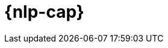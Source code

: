 [[ml-nlp]]
= {nlp-cap}

:frontmatter-description: An introduction to {ml} {nlp} features.
:frontmatter-tags-products: [ml] 
:frontmatter-tags-content-type: [overview] 
:frontmatter-tags-user-goals: [analyze]

[partintro]	
--

You can use {stack-ml-features} to analyze natural language data and make
predictions.

* <<ml-nlp-overview>>
* <<ml-nlp-deploy-models>>
* <<ml-nlp-inference>>
* <<ml-nlp-apis>>
* <<ml-nlp-examples>>

--

